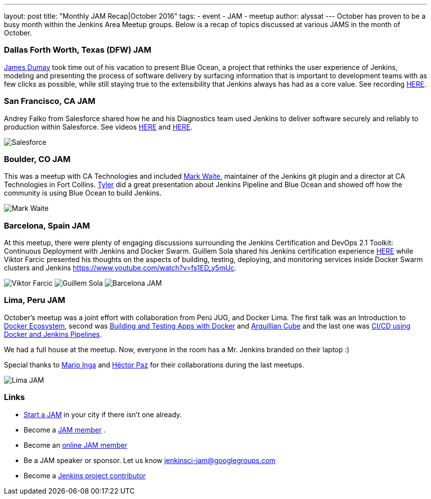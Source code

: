 ---
layout: post
title: "Monthly JAM Recap|October 2016"
tags:
- event
- JAM
- meetup
author: alyssat
---
October has proven to be a busy month within the Jenkins Area Meetup groups. Below is a recap of topics discussed at various JAMS in the month of October.

=== Dallas Forth Worth, Texas (DFW) JAM
https://github.com/i386[James Dumay] took time out of his vacation to present Blue Ocean,  a project that rethinks the user experience of Jenkins, modeling and presenting the process of software delivery by surfacing information that is important to development teams with as few clicks as possible, while still staying true to the extensibility that Jenkins always has had as a core value. See recording https://www.youtube.com/watch?v=ZdRYnuwouI4[HERE]. 

=== San Francisco, CA JAM
Andrey Falko from Salesforce shared how he and his Diagnostics team used Jenkins to deliver software securely and reliably to production within Salesforce. See videos https://www.youtube.com/watch?v=kSnR-B-3EuY[HERE] and https://www.youtube.com/watch?v=_e71fw7eeQU[HERE].

image:/images/post-images/Screen%20Shot%202016-11-08%20at%204.23.34%20PM.png[Salesforce]

=== Boulder, CO JAM
This was a meetup with CA Technologies and included https://github.com/MarkEWaite[Mark Waite], maintainer of the Jenkins git plugin and a director at CA Technologies in Fort Collins.  https://github.com/rtyler[Tyler] did a great presentation about Jenkins Pipeline and Blue Ocean and showed off how the community is using Blue Ocean to build Jenkins.

image:/images/post-images/Screen%20Shot%202016-11-08%20at%204.23.34%20PM.png[Mark Waite]

=== Barcelona, Spain JAM 
At this meetup, there were plenty of engaging discussions surrounding the Jenkins Certification and DevOps 2.1 Toolkit: Continuous Deployment with Jenkins and Docker Swarm.  Guillem Sola shared his Jenkins certification experience https://www.youtube.com/watch?v=fJgG-ZC_vwE[HERE] while Viktor Farcic presented his thoughts on the aspects of building, testing, deploying, and monitoring services inside Docker Swarm clusters and Jenkins https://www.youtube.com/watch?v=fs1ED_y5mUc.

image:/images/post-images/Screen%20Shot%202016-11-08%20at%204.23.34%20PM.png[Viktor Farcic]
image:/images/post-images/Screen%20Shot%202016-11-08%20at%204.23.34%20PM.png[Guillem Sola]
image:/images/post-images/Screen%20Shot%202016-11-08%20at%204.23.34%20PM.png[Barcelona JAM]

=== Lima, Peru JAM
October’s meetup was a joint effort with collaboration from Perú JUG, and Docker Lima. The first talk was an Introduction to https://github.com/mario21ic/DockerJava[Docker Ecosystem], second was https://github.com/eddumelendez/javaee7-docker-gradle[Building and Testing Apps with Docker] and https://github.com/eddumelendez/arquillian-cube-maven-demos[Arquillian Cube] and the last one was https://github.com/jenkinsperu/javaee8-mvc#using-jenkins[CI/CD using Docker and Jenkins Pipelines]. 

We had a full house at the meetup. Now, everyone in the room has a Mr. Jenkins branded on their laptop :)

Special thanks to https://twitter.com/mario21ic[Mario Inga] and https://twitter.com/hdanniel[Héctor Paz] for their collaborations during the last meetups. 

image:/images/post-images/Screen%20Shot%202016-11-08%20at%204.23.34%20PM.png[Lima JAM]

=== Links
* link:/projects/jam[Start a JAM] in your city if there isn't one already.
* Become a https://wiki.jenkins-ci.org/display/JENKINS/Jenkins+Area+Meetup[JAM member] .
* Become an http://www.meetup.com/Jenkins-online-meetup/[online JAM member]
* Be a JAM speaker or sponsor. Let us know jenkinsci-jam@googlegroups.com
* Become a link:https://wiki.jenkins-ci.org/display/JENKINS/Beginners+Guide+to+Contributing[Jenkins project contributor]
